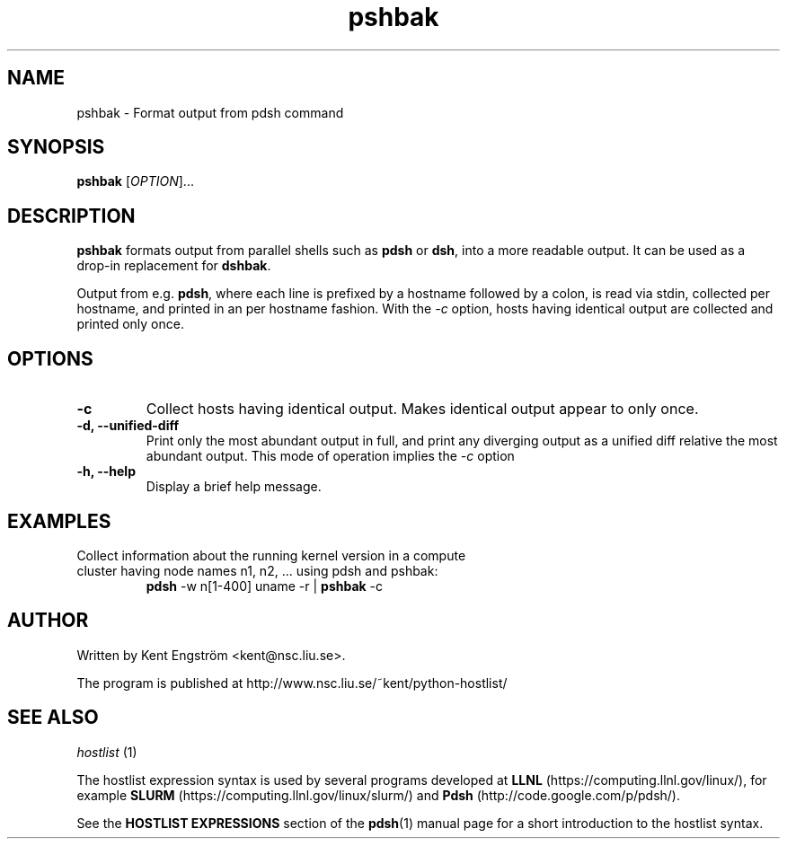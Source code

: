 .TH pshbak 1 "Version 1.8"

.SH NAME
pshbak \- Format output from pdsh command

.SH SYNOPSIS
.B pshbak
.RI [ OPTION "]... " 

.SH DESCRIPTION
.B pshbak
formats output from parallel shells such as 
.BR pdsh 
or 
.BR dsh , 
into a more readable output. It can be used as a drop-in replacement for
.BR dshbak .

Output from e.g.
.BR pdsh ,
where each line is prefixed by a hostname followed by a colon, 
is read via stdin, collected per hostname, and printed in an
per hostname fashion. 
With the 
.I -c
option, hosts having identical output are collected and printed only once.


.SH OPTIONS
.TP
.B -c
Collect hosts having identical output. Makes identical output appear to 
only once.
.TP
.B -d, --unified-diff
Print only the most abundant output in full, and print any diverging output 
as a unified diff relative the most abundant output. This mode of operation 
implies the 
.I -c
option
.TP
.B -h, --help
Display a brief help message.

.SH EXAMPLES
.TP
Collect information about the running kernel version in a \
compute cluster having  node names n1, n2, ... using pdsh and pshbak:
.B pdsh 
-w n[1-400] uname -r | 
.B pshbak 
-c


.SH AUTHOR
Written by Kent Engström <kent@nsc.liu.se>.

The program is published at http://www.nsc.liu.se/~kent/python-hostlist/

.SH SEE ALSO
.I hostlist
(1)


The hostlist expression syntax is used by several programs developed at 
.B LLNL
(https://computing.llnl.gov/linux/), for example
.B SLURM
(https://computing.llnl.gov/linux/slurm/) and 
.B Pdsh
(http://code.google.com/p/pdsh/).

See the
.B HOSTLIST EXPRESSIONS
section of the
.BR pdsh (1)
manual page for a short introduction to the hostlist syntax.
